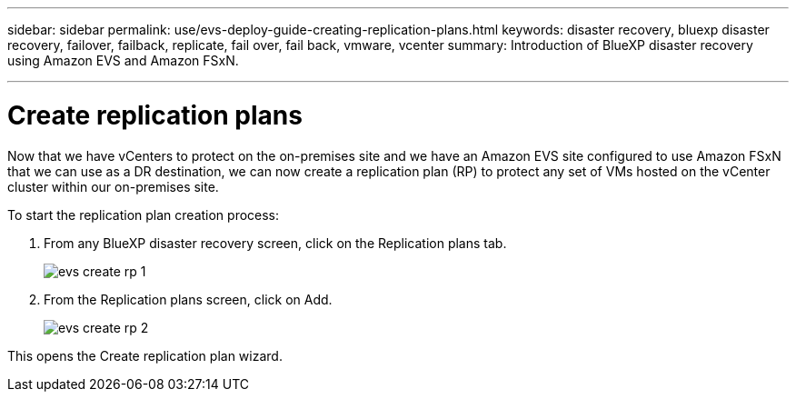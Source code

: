 ---
sidebar: sidebar
permalink: use/evs-deploy-guide-creating-replication-plans.html
keywords: disaster recovery, bluexp disaster recovery, failover, failback, replicate, fail over, fail back, vmware, vcenter 
summary: Introduction of BlueXP disaster recovery using Amazon EVS and Amazon FSxN.

---

= Create replication plans

:hardbreaks:
:icons: font
:imagesdir: ../media/use/

[.lead]
Now that we have vCenters to protect on the on-premises site and we have an Amazon EVS site configured to use Amazon FSxN that we can use as a DR destination, we can now create a replication plan (RP) to protect any set of VMs hosted on the vCenter cluster within our on-premises site. 

To start the replication plan creation process:

. From any BlueXP disaster recovery screen, click on the Replication plans tab. 
+
image:evs-create-rp-1.png[]

. From the Replication plans screen, click on Add.
+
image:evs-create-rp-2.png[]

This opens the Create replication plan wizard.